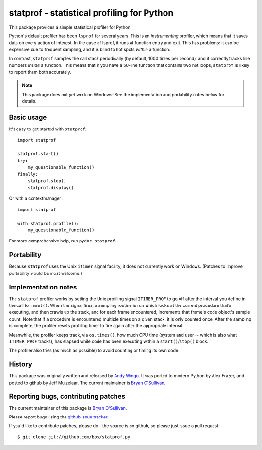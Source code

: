statprof - statistical profiling for Python
===========================================

This package provides a simple statistical profiler for Python.

Python's default profiler has been ``lsprof`` for several years. This is
an *instrumenting* profiler, which means that it saves data on every
action of interest.  In the case of lsprof, it runs at function entry
and exit.  This has problems: it can be expensive due to frequent
sampling, and it is blind to hot spots *within* a function.

In contrast, ``statprof`` samples the call stack periodically (by
default, 1000 times per second), and it correctly tracks line numbers
*inside* a function.  This means that if you have a 50-line function
that contains two hot loops, ``statprof`` is likely to report them both
accurately.

.. note::
    This package does not yet work on Windows! See the
    implementation and portability notes below for details.


Basic usage
-----------

It's easy to get started with ``statprof``: ::

    import statprof

    statprof.start()
    try:
        my_questionable_function()
    finally:
        statprof.stop()
        statprof.display()

Or with a contextmanager : ::

    import statprof

    with statprof.profile():
        my_questionable_function()

For more comprehensive help, run ``pydoc statprof``.


Portability
-----------

Because ``statprof`` uses the Unix ``itimer`` signal facility, it does not
currently work on Windows. (Patches to improve portability would be
most welcome.)


Implementation notes
--------------------

The ``statprof`` profiler works by setting the Unix profiling signal
``ITIMER_PROF`` to go off after the interval you define in the call to
``reset()``. When the signal fires, a sampling routine is run which
looks at the current procedure that's executing, and then crawls up
the stack, and for each frame encountered, increments that frame's
code object's sample count.  Note that if a procedure is encountered
multiple times on a given stack, it is only counted once. After the
sampling is complete, the profiler resets profiling timer to fire
again after the appropriate interval.

Meanwhile, the profiler keeps track, via ``os.times()``, how much CPU
time (system and user -- which is also what ``ITIMER_PROF`` tracks), has
elapsed while code has been executing within a ``start()``/``stop()``
block.

The profiler also tries (as much as possible) to avoid counting or
timing its own code.


History
-------

This package was originally
written and released by `Andy Wingo <http://wingolog.org/archives/2005/10/28/profiling>`_.
It was ported to modern Python by Alex Frazer, and posted to github by
Jeff Muizelaar.  The current maintainer is `Bryan O'Sullivan <bos@serpentine.com>`_.


Reporting bugs, contributing patches
------------------------------------

The current maintainer of this package is `Bryan O'Sullivan <bos@serpentine.com>`_.

Please report bugs using the `github issue tracker  <https://github.com/bos/statprof.py/issues>`_.

If you'd like to contribute patches, please do - the source is on
github, so please just issue a pull request. ::

    $ git clone git://github.com/bos/statprof.py
